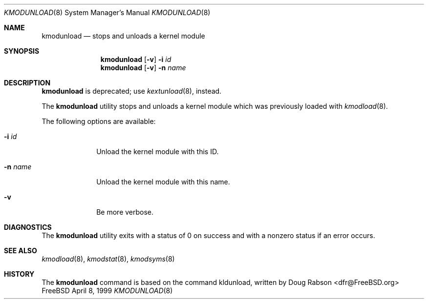 .\"
.\" Copyright (c) 1997 Doug Rabson
.\" All rights reserved.
.\"
.\" Redistribution and use in source and binary forms, with or without
.\" modification, are permitted provided that the following conditions
.\" are met:
.\" 1. Redistributions of source code must retain the above copyright
.\"    notice, this list of conditions and the following disclaimer.
.\" 2. Redistributions in binary form must reproduce the above copyright
.\"    notice, this list of conditions and the following disclaimer in the
.\"    documentation and/or other materials provided with the distribution.
.\"
.\" THIS SOFTWARE IS PROVIDED BY THE AUTHOR AND CONTRIBUTORS ``AS IS'' AND
.\" ANY EXPRESS OR IMPLIED WARRANTIES, INCLUDING, BUT NOT LIMITED TO, THE
.\" IMPLIED WARRANTIES OF MERCHANTABILITY AND FITNESS FOR A PARTICULAR PURPOSE
.\" ARE DISCLAIMED.  IN NO EVENT SHALL THE AUTHOR OR CONTRIBUTORS BE LIABLE
.\" FOR ANY DIRECT, INDIRECT, INCIDENTAL, SPECIAL, EXEMPLARY, OR CONSEQUENTIAL
.\" DAMAGES (INCLUDING, BUT NOT LIMITED TO, PROCUREMENT OF SUBSTITUTE GOODS
.\" OR SERVICES; LOSS OF USE, DATA, OR PROFITS; OR BUSINESS INTERRUPTION)
.\" HOWEVER CAUSED AND ON ANY THEORY OF LIABILITY, WHETHER IN CONTRACT, STRICT
.\" LIABILITY, OR TORT (INCLUDING NEGLIGENCE OR OTHERWISE) ARISING IN ANY WAY
.\" OUT OF THE USE OF THIS SOFTWARE, EVEN IF ADVISED OF THE POSSIBILITY OF
.\" SUCH DAMAGE.
.\"
.\"	$Id: kmodunload.8,v 1.2 2002/04/15 20:28:33 lindak Exp $
.\"
.Dd April 8, 1999
.Dt KMODUNLOAD 8
.Os FreeBSD
.Sh NAME
.Nm kmodunload
.Nd stops and unloads a kernel module
.Sh SYNOPSIS
.Nm kmodunload
.Op Fl v
.Fl i Ar id
.Nm kmodunload
.Op Fl v
.Fl n Ar name
.Sh DESCRIPTION
.Nm kmodunload
is deprecated; use
.Xr kextunload 8 ,
instead.
.Pp
The
.Nm kmodunload
utility stops and unloads a kernel module which was previously loaded with
.Xr kmodload 8 .
.Pp
The following options are available:
.Bl -tag -width indentXX
.\" ==========
.It Fl i Ar id
Unload the kernel module with this ID.
.\" ==========
.It Fl n Ar name
Unload the kernel module with this name.
.\" ==========
.It Fl v
Be more verbose.
.El
.Sh DIAGNOSTICS
The
.Nm kmodunload
utility exits with a status of 0 on success
and with a nonzero status if an error occurs.
.Sh SEE ALSO
.Xr kmodload 8 ,
.Xr kmodstat 8 ,
.Xr kmodsyms 8
.Sh HISTORY
The
.Nm kmodunload
command is based on the command kldunload, written by
.An Doug Rabson Aq dfr@FreeBSD.org
